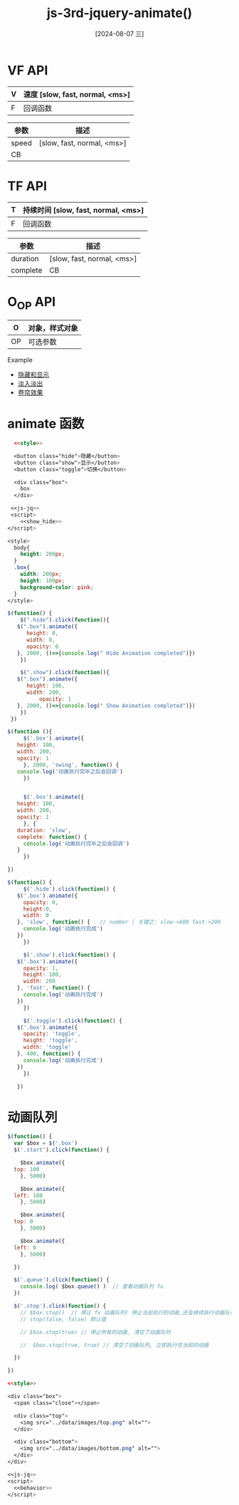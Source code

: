:PROPERTIES:
:ID:       d35e1c26-623e-4c2d-a682-f06df9a8bda2
:END:
#+title: js-3rd-jquery-animate()
#+date: [2024-08-07 三]
#+last_modified:  




* VF API
  | V | 速度 [slow, fast, normal, <ms>] |
  |---+--------------------------------|
  | F | 回调函数                         |
  |---+--------------------------------|

  
  | 参数   | 描述                        |
  |-------+----------------------------|
  | speed | [slow, fast, normal, <ms>] |
  |-------+----------------------------|
  | CB    |                            |
  |-------+----------------------------|



* TF API
  | T | 持续时间 [slow, fast, normal, <ms>] |
  |---+--------------------------------|
  | F | 回调函数                         |
  |---+--------------------------------|


  | 参数      | 描述                        |
  |----------+----------------------------|
  | duration | [slow, fast, normal, <ms>] |
  |----------+----------------------------|
  | complete | CB                         |
  |----------+----------------------------|



* O_OP API
  | O  | 对象，样式对象 |
  |----+-------------|
  | OP | 可选参数      |
  |----+-------------|



  
  
Example

- [[id:cc7c6e02-2f05-4f0e-b6d1-767b4af0aa59][隐藏和显示]]
- [[id:94c54977-0174-4ff5-bc29-1752842ab767][淡入淡出]]
- [[id:62b49dd6-118b-4781-aacf-6bf7cd9125fa][卷帘效果]]




* animate 函数


#+BEGIN_SRC html  :dir workdir
    <<style>>

    <button class="hide">隐藏</button>
    <button class="show">显示</button>
    <button class="toggle">切换</button>

    <div class="box">
      box
    </div>

   <<js-jq>>
   <script>
      <<show_hide>>
  </script>
#+END_SRC


#+NAME: style
#+BEGIN_SRC css
  <style>
    body{
      height: 200px;
    }
    .box{
      width: 200px;
      height: 100px;
      background-color: pink;
    }
  </style>
#+END_SRC


#+NAME: show_hide
#+BEGIN_SRC js
  $(function() {
      $(".hide").click(function(){
	 $(".box").animate({
	    height: 0,
	    width: 0,
	    opacity: 0
	 }, 2000, ()=>{console.log(" Hide Animation completed")})
      })

      $(".show").click(function(){
	 $(".box").animate({
	    height: 100,
	    width: 200,
            opacity: 1
	 }, 2000, ()=>{console.log(" Show Animation completed")})
      })
   })
#+END_SRC

#+NAME: show_hide2
#+BEGIN_SRC js
  $(function (){
       $('.box').animate({
	 height: 100,
	 width: 200,
	 opacity: 1
       }, 2000, 'swing', function() {
	 console.log('动画执行完毕之后会回调')
       })


       $('.box').animate({
	 height: 100,
	 width: 200,
	 opacity: 1
       }, {
	 duration: 'slow',
	 complete: function() {
	   console.log('动画执行完毕之后会回调')
	 }
       })

  })
#+END_SRC




#+NAME: show_hide3
#+BEGIN_SRC js
  $(function() {
       $('.hide').click(function() {
	 $('.box').animate({
	   opacity: 0,
	   height:0,
	   width: 0
	 }, 'slow', function() {   // number | 关键之: slow->600 fast->200
	   console.log('动画执行完成')
	 })
       })

       $('.show').click(function() {
	 $('.box').animate({
	   opacity: 1,
	   height: 100,
	   width: 200
	 }, 'fast', function() {
	   console.log('动画执行完成')
	 })
       })

       $('.toggle').click(function() {
	 $('.box').animate({
	   opacity: 'toggle',
	   height: 'toggle',
	   width: 'toggle'
	 }, 400, function() {
	   console.log('动画执行完成')
	 })
       })

     })
#+END_SRC


* 动画队列

#+BEGIN_SRC js
  $(function() {
    var $box = $('.box')
    $('.start').click(function() {
  
      $box.animate({
	top: 100
      }, 5000)

      $box.animate({
	left: 100
      }, 5000)

      $box.animate({
	top: 0
      }, 5000)

      $box.animate({
	left: 0
      }, 5000)

    })

    $('.queue').click(function() {
      console.log( $box.queue() )  // 查看动画队列 fx
    })

    $('.stop').click(function() {
      // $box.stop()  // 停止 fx 动画队列( 停止当前执行的动画,还会继续执行动画队列中其它的动画 )
      // stop(false, false) 默认值

      // $box.stop(true) // 停止所有的动画, 清空了动画队列

      //  $box.stop(true, true) // 清空了动画队列, 立即执行完当前的动画

    })

  })
#+END_SRC




#+BEGIN_SRC html :dir workdir
  <<style>>

  <div class="box">
    <span class="close"></span>

    <div class="top">
      <img src="../data/images/top.png" alt="">
    </div>

    <div class="bottom">
      <img src="../data/images/bottom.png" alt="">
    </div>
  </div>

  <<js-jq>>
  <script>
    <<behavior>>
  </script>
#+END_SRC

#+RESULTS:
: 正在现有的浏览器会话中打开。


